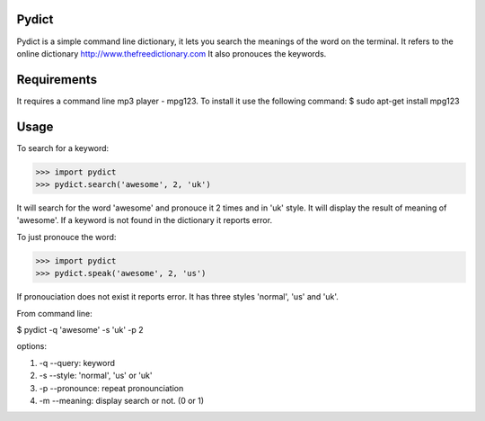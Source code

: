 Pydict
-------

Pydict is a simple command line dictionary, it lets you search the meanings of the word on the terminal. 
It refers to the online dictionary http://www.thefreedictionary.com
It also pronouces the keywords.

Requirements
-------------

It requires a command line mp3 player - mpg123. To install it use the following command:
$ sudo apt-get install mpg123

Usage
------

To search for a keyword:

>>> import pydict
>>> pydict.search('awesome', 2, 'uk')

It will search for the word 'awesome' and pronouce it 2 times and in 'uk' style.
It will display the result of meaning of 'awesome'.
If a keyword is not found in the dictionary it reports error.

To just pronouce the word:

>>> import pydict
>>> pydict.speak('awesome', 2, 'us')

If pronouciation does not exist it reports error.
It has three styles 'normal', 'us' and 'uk'.

From command line:

$ pydict -q 'awesome' -s 'uk' -p 2 

options:

1. -q --query:		keyword
2. -s --style: 	'normal', 'us' or 'uk'
3. -p --pronounce:	repeat pronounciation
4. -m --meaning:	display search or not. (0 or 1)

